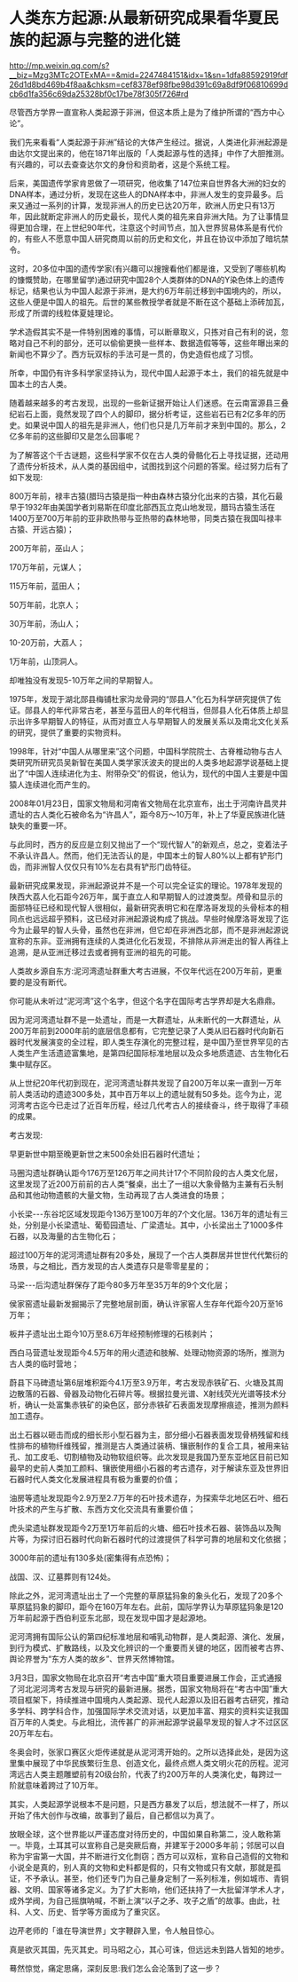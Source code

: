 * 人类东方起源:从最新研究成果看华夏民族的起源与完整的进化链

http://mp.weixin.qq.com/s?__biz=Mzg3MTc2OTExMA==&mid=2247484151&idx=1&sn=1dfa88592919fdf26d1d8bd469b4f8aa&chksm=cef8378ef98fbe98d391c69a8df9f06810699dcb6d1fa356c69da25328bf0c17be78f305f726#rd

尽管西方学界一直宣称人类起源于非洲，但这本质上是为了维护所谓的“西方中心论”。

我们先来看看“人类起源于非洲”结论的大体产生经过。据说，人类进化非洲起源是由达尔文提出来的，他在1871年出版的「人类起源与性的选择」中作了大胆推测。有兴趣的，可以去查查达尔文的身份和资助者，这是个系统工程。

后来，美国遗传学家肯恩做了一项研究，他收集了147位来自世界各大洲的妇女的DNA样本，通过分析，发现在这些人的DNA样本中，非洲人发生的变异最多。后来又通过一系列的计算，发现非洲人的历史已达20万年，欧洲人历史只有13万年，因此就断定非洲人的历史最长，现代人类的祖先来自非洲大陆。为了让事情显得更加合理，在上世纪90年代，注意这个时间节点，加入世界贸易体系是有代价的，有些人不愿意中国人研究商周以前的历史和文化，并且在协议中添加了暗坑禁令。

这时，20多位中国的遗传学家(有兴趣可以搜搜看他们都是谁，又受到了哪些机构的慷慨赞助，在哪里留学)通过研究中国28个人类群体的DNA的Y染色体上的遗传标记，结果也认为中国人起源于非洲，是大约6万年前迁移到中国境内的，所以，这些人便是中国人的祖先。后世的某些教授学者就是不断在这个基础上添砖加瓦，形成了所谓的线粒体夏娃理论。

学术造假其实不是一件特别困难的事情，可以断章取义，只拣对自己有利的说，忽略对自己不利的部分，还可以偷偷更换一些样本、数据造假等等，这些年曝出来的新闻也不算少了。西方玩双标的手法可是一贯的，伪史造假也成了习惯。

所幸，中国仍有许多科学家坚持认为，现代中国人起源于本土，我们的祖先就是中国本土的古人类。

随着越来越多的考古发现，出现的一些新证据开始让人们迷惑。在云南富源县三叠纪岩石上面，竟然发现了四个人的脚印，据分析考证，这些岩石已有2亿多年的历史。如果说中国人的祖先是非洲人，他们也只是几万年前才来到中国的。那么，2亿多年前的这些脚印又是怎么回事呢？

为了解答这个千古谜题，这些科学家不仅在古人类的骨骼化石上寻找证据，还动用了遗传分析技术，从人类的基因组中，试图找到这个问题的答案。经过努力后有了如下发现:

800万年前，禄丰古猿(腊玛古猿是指一种由森林古猿分化出来的古猿，其化石最早于1932年由美国学者刘易斯在印度北部西瓦立克山地发现，腊玛古猿生活在1400万至700万年前的亚非欧热带与亚热带的森林地带，同类古猿在我国叫禄丰古猿、开远古猿)；

200万年前，巫山人；

170万年前，元谋人；

115万年前，蓝田人；

50万年前，北京人；

30万年前，汤山人；

10-20万前，大荔人；

1万年前，山顶洞人。

却唯独没有发现5-10万年之间的早期智人。

1975年，发现于湖北郧县梅铺杜家沟龙骨洞的“郧县人”化石为科学研究提供了佐证。郧县人的年代非常古老，甚至与蓝田人的年代相当，但郧县人化石体质上却显示出许多早期智人的特征，从而对直立人与早期智人的发展关系以及南北文化关系的研究，提供了重要的实物资料。

1998年，针对“中国人从哪里来”这个问题，中国科学院院士、古脊椎动物与古人类研究所研究员吴新智在美国人类学家沃波夫的提出的人类多地起源学说基础上提出了“中国人连续进化为主、附带杂交”的假说，他认为，现代的中国人主要是中国猿人连续进化而产生的。

2008年01月23日，国家文物局和河南省文物局在北京宣布，出土于河南许昌灵井遗址的古人类化石被命名为“许昌人”，距今8万～10万年，补上了华夏民族进化链缺失的重要一环。

[[./img/90-1.jpeg]]

[[./img/90-2.jpeg]]

与此同时，西方的反应是立刻又抛出了一个“现代智人”的新观点，总之，变着法子不承认许昌人。然而，他们无法否认的是，中国本土的智人80%以上都有铲形门齿，而非洲智人仅仅只有10%左右具有铲形门齿特征。

[[./img/90-3.jpeg]]

最新研究成果发现，非洲起源说并不是一个可以完全证实的理论。1978年发现的陕西大荔人化石距今26万年，属于直立人和早期智人的过渡类型。颅骨和显示的面部特征已经和现代智人很相似，最新研究表明它和在摩洛哥发现的头骨标本的相同点也远远超乎预料，这已经对非洲起源说构成了挑战。早些时候摩洛哥发现了迄今为止最早的智人头骨，虽然也在非洲，但它却在非洲西北部，而不是非洲起源说宣称的东非。亚洲拥有连续的人类进化化石发现，不排除从非洲走出的智人再往上追溯，是从亚洲迁移过去或者拥有亚洲的祖先的可能。

人类故乡源自东方:泥河湾遗址群重大考古进展，不仅年代远在200万年前，更重要的是没有断代。

你可能从未听过“泥河湾”这个名字，但这个名字在国际考古学界却是大名鼎鼎。

因为泥河湾遗址群不是一处遗址，而是一大群遗址，从未断代的一大群遗址，从200万年前到2000年前的底层信息都有，它完整记录了人类从旧石器时代向新石器时代发展演变的全过程，即人类生存演化的完整过程，是中国乃至世界罕见的古人类生产生活遗迹富集地，是第四纪国际标准地层以及众多地质遗迹、古生物化石集中赋存区。

[[./img/90-4.jpeg]]

从上世纪20年代初到现在，泥河湾遗址群共发现了自200万年以来一直到一万年前人类活动的遗迹300多处，其中百万年以上的遗址就有50多处。迄今为止，泥河湾考古迄今已走过了近百年历程，经过几代考古人的接续奋斗，终于取得了丰硕的成果。

[[./img/90-5.jpeg]]

[[./img/90-6.jpeg]]

[[./img/90-7.jpeg]]

[[./img/90-8.jpeg]]

考古发现:

早更新世中期至晚更新世之末500余处旧石器时代遗址；

马圈沟遗址群确认距今176万至126万年之间共计17个不同阶段的古人类文化层，这里发现了近200万前前的古人类“餐桌，出土了一组以大象骨骼为主兼有石头制品和其他动物遗骸的大量文物，生动再现了古人类进食的场景；

小长梁-﻿-﻿-东谷坨区域发现距今136万至100万年的7个文化层。136万年的遗址有三处，分别是小长梁遗址、葡萄园遗址、广梁遗址。其中，小长梁出土了1000多件石器，以及海量的古生物化石；

超过100万年的泥河湾遗址群有20多处，展现了一个古人类群居并世世代代繁衍的场景，与之相比，西方发现的古人类遗存只是零零星星的；

马梁-﻿-﻿-后沟遗址群保存了距今80多万年至35万年的9个文化层；

侯家窑遗址最新发掘揭示了完整地层剖面，确认许家窑人生存年代距今20万至16万年；

板井子遗址出土距今10万至8.6万年经预制修理的石核剥片；

西白马营遗址发现距今4.5万年的用火遗迹和肢解、处理动物资源的场所，推测为古人类的临时营地；

蔚县下马碑遗址第6层堆积距今4.1万至3.9万年，考古发现赤铁矿石、火塘及其周边散落的石器、骨器及动物化石碎片等。根据拉曼光谱、X射线荧光光谱等技术分析，确认一处富集赤铁矿的染色区，部分赤铁矿石表面发现摩擦痕迹，推测为颜料加工遗存。

[[./img/90-9.jpeg]]

[[./img/90-10.jpeg]]

[[./img/90-11.jpeg]]

出土石器以砸击而成的细长形小型石器为主，部分细小石器表面发现骨柄残留和线性排布的植物纤维残留，推测是古人类通过装柄、镶嵌制作的复合工具，被用来钻孔、加工皮毛、切割植物及动物软组织等。此次发现是我国乃至东亚地区目前已知最早的史前人类加工颜料、镶嵌使用细小石器的考古遗存，对于解读东亚及世界旧石器时代人类文化发展进程具有极为重要的价值；

油房等遗址发现距今2.9万至2.7万年的石叶技术遗存，为探索华北地区石叶、细石叶技术的产生与扩散、东西方文化交流具有重要价值；

虎头梁遗址群发现距今2万至1万年前后的火塘、细石叶技术石器、装饰品以及陶片等，为探讨旧石器时代向新石器时代的过渡提供了科学可靠的地层和文化依据；

3000年前的遗址有130多处(密集得有点恐怖)；

战国、汉、辽墓葬则有124处。

[[./img/90-12.jpeg]]

除此之外，泥河湾遗址出土了一个完整的草原猛犸象的象头化石，发现了20多个草原猛犸象的脚印，距今在160万年左右。此前，国际学界认为草原猛犸象是120万年前起源于西伯利亚东北部，现在发现中国才是起源地。

[[./img/90-13.jpeg]]

泥河湾拥有国际公认的第四纪标准地层和哺乳动物群，是人类起源、演化、发展，到行为模式、扩散路线，以及文化辨识的一个重要而关键的地区，因而被考古界、舆论界誉为“东方人类的故乡”、世界天然博物馆。

3月3日，国家文物局在北京召开“考古中国”重大项目重要进展工作会，正式通报了河北泥河湾考古发现与研究的最新进展。据悉，国家文物局将在“考古中国”重大项目框架下，持续推进中国境内人类起源、现代人起源以及旧石器考古研究，推动多学科、跨学科合作，加强国际学术交流对话，以更加丰富、翔实的资料实证我国百万年的人类史。与此相比，流传甚广的非洲起源学说最早发现的智人才不过区区20万年左右。

[[./img/90-14.jpeg]]

冬奥会时，张家口赛区火炬传递就是从泥河湾开始的。之所以选择此处，是因为这里集中展现了中华民族繁衍生息、创造文化，最终点燃人类文明火花的历程。泥河湾远古人类主题雕塑前有20级台阶，代表了约200万年的人类演化史，每跨过一阶就意味着跨过了10万年。

[[./img/90-15.jpeg]]

[[./img/90-16.jpeg]]

其实，人类起源学说根本不是问题，只是西方暴发了以后，想法就不一样了，所以开始了伟大创作与改编，故事到了最后，自己都信以为真了。

放眼全球，这个世界能以严谨态度对待历史的，中国如果自称第二，没人敢称第一。毕竟，土耳其可以宣称自己是突厥后裔，并建军于2000多年前；邻居可以自称为宇宙第一大国，并不断进行文化剽窃；西方可以双标，宣称自己造假的文物和小说全是真的，别人真的文物和史料都是假的，只有文物或只有文献，那就是孤证，不予承认。甚至，他们还专门为自己量身定制了一系列标准，例如城市、青铜器、文明、国家等诸多定义。为了扩大影响，他们还扶持了一大批留洋学术人才，成外学阀，为自己摇旗呐喊，不断上演“以子之矛、攻子之盾”的故事。由此，社科、人文、历史、哲学等方面成为了重灾区。

边芹老师的「谁在导演世界」文字鞭辟入里，令人触目惊心。

真是欲灭其国，先灭其史。司马昭之心，其心可诛，但远远未到路人皆知的地步。

蓦然惊觉，痛定思痛，深刻反思:我们怎么会沦落到了这一步？

